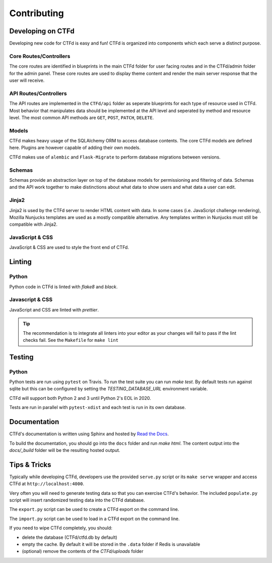 Contributing
============

Developing on CTFd
~~~~~~~~~~~~~~~~~~
Developing new code for CTFd is easy and fun! CTFd is organized into components which each serve a distinct purpose.


Core Routes/Controllers
-----------------------
The core routes are identified in blueprints in the main CTFd folder for user facing routes and in the CTFd/admin folder for the admin panel. These core routes are used to display theme content and render the main server response that the user will receive.

API Routes/Controllers
----------------------
The API routes are implemented in the ``CTFd/api`` folder as seperate blueprints for each type of resource used in CTFd. Most behavior that manipulates data should be implemented at the API level and seperated by method and resource level. The most common API methods are ``GET``, ``POST``, ``PATCH``, ``DELETE``.

Models
------
CTFd makes heavy usage of the SQLAlchemy ORM to access database contents. The core CTFd models are defined here. Plugins are however capable of adding their own models.

CTFd makes use of ``alembic`` and ``Flask-Migrate`` to perform database migrations between versions.

Schemas
-------
Schemas provide an abstraction layer on top of the database models for permissioning and filtering of data. Schemas and the API work together to make distinctions about what data to show users and what data a user can edit.

Jinja2
------
Jinja2 is used by the CTFd server to render HTML content with data. In some cases (i.e. JavaScript challenge rendering), Mozilla Nunjucks templates are used as a mostly compatible alternative. Any templates written in Nunjucks must still be compatible with Jinja2.

JavaScript & CSS
----------------
JavaScript & CSS are used to style the front end of CTFd.


Linting
~~~~~~~

Python
------
Python code in CTFd is linted with `flake8` and `black`.

Javascript & CSS
----------------
JavaScript and CSS are linted with `prettier`.

.. Tip::
    The recommendation is to integrate all linters into your editor as your changes will fail to pass if the lint checks fail. See the ``Makefile`` for ``make lint``


Testing
~~~~~~~

Python
------

Python tests are run using ``pytest`` on Travis. To run the test suite you can run `make test`. By default tests run against sqlite but this can be configured by setting the `TESTING_DATABASE_URL` environment variable.

CTFd will support both Python 2 and 3 until Python 2's EOL in 2020.

Tests are run in parallel with ``pytest-xdist`` and each test is run in its own database.


Documentation
~~~~~~~~~~~~~

CTFd's documentation is written using Sphinx and hosted by `Read the Docs <https://readthedocs.org/>`_.

To build the documentation, you should go into the ``docs`` folder and run `make html`. The content output into the `docs/_build` folder will be the resulting hosted output.


Tips & Tricks
~~~~~~~~~~~~~
Typically while developing CTFd, developers use the provided ``serve.py`` script or its ``make serve`` wrapper and access CTFd at ``http://localhost:4000``.

Very often you will need to generate testing data so that you can exercise CTFd's behavior. The included ``populate.py`` script will insert randomized testing data into the CTFd database.

The ``export.py`` script can be used to create a CTFd export on the command line.

The ``import.py`` script can be used to load in a CTFd export on the command line.

If you need to wipe CTFd completely, you should:

* delete the database (CTFd/ctfd.db by default)
* empty the cache. By default it will be stored in the ``.data`` folder if Redis is unavailable
* (optional) remove the contents of the `CTFd/uploads` folder
